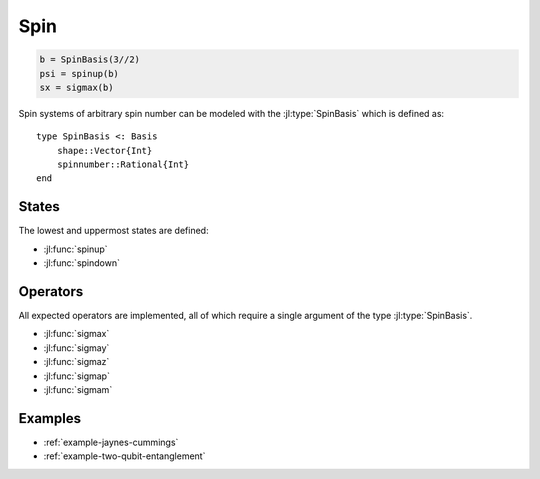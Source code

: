 .. _section-spin:

Spin
====

.. code-block:: julia

    b = SpinBasis(3//2)
    psi = spinup(b)
    sx = sigmax(b)

Spin systems of arbitrary spin number can be modeled with the :jl:type:`SpinBasis` which is defined as::

    type SpinBasis <: Basis
        shape::Vector{Int}
        spinnumber::Rational{Int}
    end


States
------

The lowest and uppermost states are defined:

* :jl:func:`spinup`
* :jl:func:`spindown`


Operators
---------

All expected operators are implemented, all of which require a single argument of the type :jl:type:`SpinBasis`.

* :jl:func:`sigmax`
* :jl:func:`sigmay`
* :jl:func:`sigmaz`
* :jl:func:`sigmap`
* :jl:func:`sigmam`


Examples
--------

* :ref:`example-jaynes-cummings`
* :ref:`example-two-qubit-entanglement`
